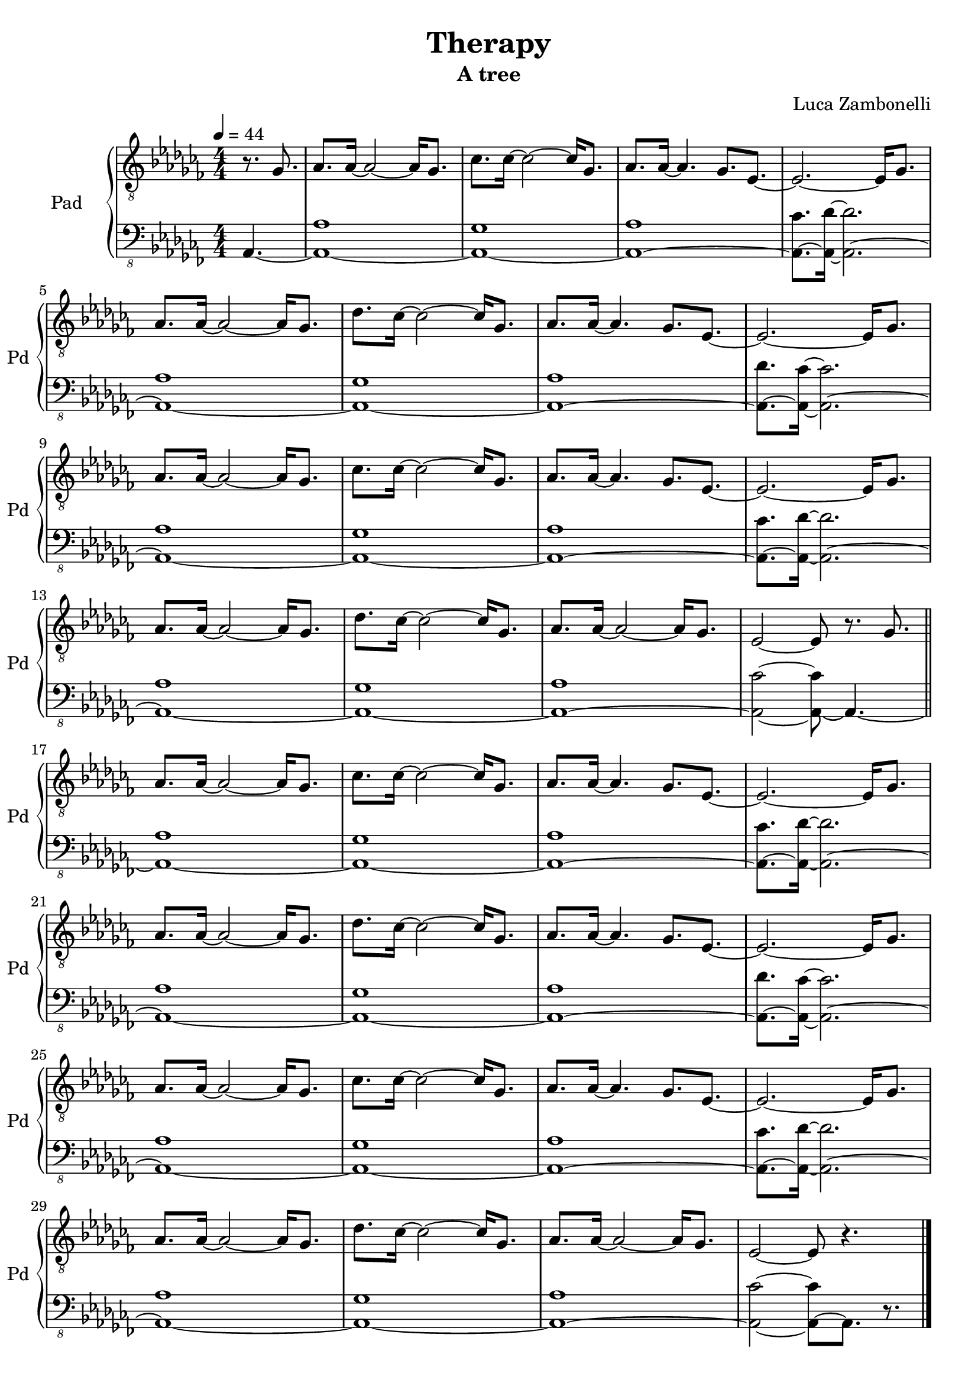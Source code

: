 \version "2.22.1"

song = "Therapy"
album = "A tree"
author = "Luca Zambonelli"
execute = 44


% pad section
padTreble = {
  \partial 4. r8. ges |
  aes aes16~ aes2~ aes16 ges8. | ces ces16~ ces2~ ces16 ges8. |
  aes aes16~ aes4. ges8. ees~ | ees2.~ ees16 ges8. | \break
  aes aes16~ aes2~ aes16 ges8. | des' ces16~ ces2~ ces16 ges8. |
  aes aes16~ aes4. ges8. ees~ | ees2.~ ees16 ges8. | \break
  aes aes16~ aes2~ aes16 ges8. | ces ces16~ ces2~ ces16 ges8. |
  aes aes16~ aes4. ges8. ees~ | ees2.~ ees16 ges8. | \break
  aes aes16~ aes2~ aes16 ges8. | des' ces16~ ces2~ ces16 ges8. |
  aes aes16~ aes2~ aes16 ges8. | ees2~ ees8 r8. ges \bar "||" \break

  aes aes16~ aes2~ aes16 ges8. | ces ces16~ ces2~ ces16 ges8. |
  aes aes16~ aes4. ges8. ees~ | ees2.~ ees16 ges8. | \break
  aes aes16~ aes2~ aes16 ges8. | des' ces16~ ces2~ ces16 ges8. |
  aes aes16~ aes4. ges8. ees~ | ees2.~ ees16 ges8. | \break
  aes aes16~ aes2~ aes16 ges8. | ces ces16~ ces2~ ces16 ges8. |
  aes aes16~ aes4. ges8. ees~ | ees2.~ ees16 ges8. | \break
  aes aes16~ aes2~ aes16 ges8. | des' ces16~ ces2~ ces16 ges8. |
  aes aes16~ aes2~ aes16 ges8. | ees2~ ees8 r4. \bar "|." \break
}
padBass = {
  \partial4. aes4.~ |
  << aes1~ aes' >> | << aes,~ ges' >> |
  << aes,~ aes' >> | << aes,8.~ ces' >> << aes,16~ des'~ >> << aes,2.~ des' >>|
  << aes,1~ aes' >> | << aes,~ ges' >> |
  << aes,~ aes' >> | << aes,8.~ des' >> << aes,16~ ces'~ >> << aes,2.~ ces' >>|
  << aes,1~ aes' >> | << aes,~ ges' >> |
  << aes,~ aes' >> | << aes,8.~ ces' >> << aes,16~ des'~ >> << aes,2.~ des' >>|
  << aes,1~ aes' >> | << aes,~ ges' >> |
  << aes,~ aes' >> | << aes,2~ ces'~ >> << aes,8~ ces' >> aes,4.~ |

  << aes1~ aes' >> | << aes,~ ges' >> |
  << aes,~ aes' >> | << aes,8.~ ces' >> << aes,16~ des'~ >> << aes,2.~ des' >>|
  << aes,1~ aes' >> | << aes,~ ges' >> |
  << aes,~ aes' >> | << aes,8.~ des' >> << aes,16~ ces'~ >> << aes,2.~ ces' >>|
  << aes,1~ aes' >> | << aes,~ ges' >> |
  << aes,~ aes' >> | << aes,8.~ ces' >> << aes,16~ des'~ >> << aes,2.~ des' >>|
  << aes,1~ aes' >> | << aes,~ ges' >> |
  << aes,~ aes' >> | << aes,2~ ces'~ >> << aes,8~ ces' >> aes,8. r |
}

% writing down
\book {
  \header{
    title = #song
    subtitle = #album
    composer = #author
    tagline = ##f
  }

  % score
  \bookpart {
    \score {
      <<
        \new GrandStaff <<
          \set GrandStaff.instrumentName = #"Pad "
          \set GrandStaff.shortInstrumentName = #"Pd "
          \new Staff {
            \relative c' {
              \clef "treble_8"
              \key ces \major
              \time 4/4
              \tempo 4 = #execute
              \numericTimeSignature
              \padTreble
            }
          }
          \new Staff {
            \relative c, {
              \clef "bass_8"
              \key ces \major
              \numericTimeSignature
              \time 4/4
              \padBass
            }
          }
        >>
      >>
      \layout { }
    }
  }

  % midi
  \score {
    <<
      \new Staff {
        \set Staff.midiInstrument = "pad 1 (new age)"
        \set Staff.midiMinimumVolume = #0.8
        \set Staff.midiMaximumVolume = #0.8
        \relative c' {
          \time 4/4
          \tempo 4 = #execute
          \padTreble
        }
      }
      \new Staff {
        \set Staff.midiInstrument = "pad 1 (new age)"
        \set Staff.midiMinimumVolume = #0.8
        \set Staff.midiMaximumVolume = #0.8
        \relative c, {
          \time 4/4
          \tempo 4 = #execute
          \padBass
        }
      }
    >>
    \midi { }
  }
}